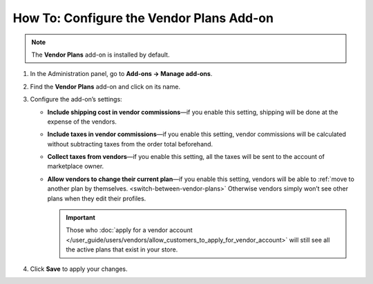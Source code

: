 *****************************************
How To: Configure the Vendor Plans Add-on
*****************************************

.. note::

    The **Vendor Plans** add-on is installed by default.

#. In the Administration panel, go to **Add-ons → Manage add-ons**.

#. Find the **Vendor Plans** add-on and click on its name.

#. Configure the add-on’s settings:

   * **Include shipping cost in vendor commissions**—if you enable this setting, shipping will be done at the expense of the vendors.
   
   * **Include taxes in vendor commissions**—if you enable this setting, vendor commissions will be calculated without subtracting taxes from the order total beforehand.
   
   * **Collect taxes from vendors**—if you enable this setting, all the taxes will be sent to the account of marketplace owner.

   * **Allow vendors to change their current plan**—if you enable this setting, vendors will be able to :ref:`move to another plan by themselves. <switch-between-vendor-plans>` Otherwise vendors simply won’t see other plans when they edit their profiles.

     .. important::

         Those who :doc:`apply for a vendor account </user_guide/users/vendors/allow_customers_to_apply_for_vendor_account>` will still see all the active plans that exist in your store.

#. Click **Save** to apply your changes.

   .. image:: img/vendor_plans_settings.png
       :align: center
       :alt: The settings of the Vendor Plans add-on.
